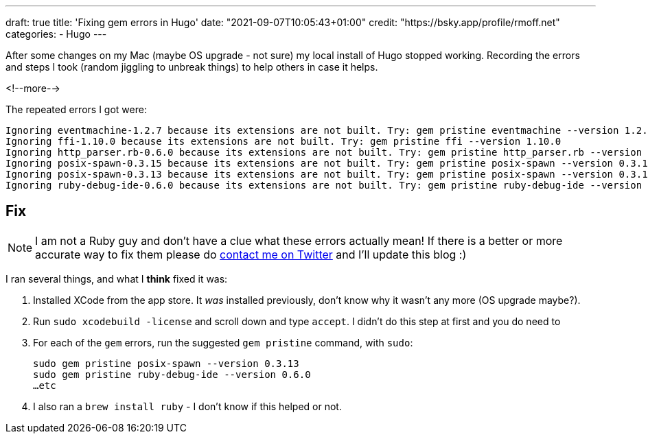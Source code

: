 ---
draft: true
title: 'Fixing gem errors in Hugo'
date: "2021-09-07T10:05:43+01:00"
credit: "https://bsky.app/profile/rmoff.net"
categories:
- Hugo
---

:source-highlighter: rouge
:icons: font
:rouge-css: style
:rouge-style: github

After some changes on my Mac (maybe OS upgrade - not sure) my local install of Hugo stopped working. Recording the errors and steps I took (random jiggling to unbreak things) to help others in case it helps. 

<!--more-->

The repeated errors I got were: 

[source]
----
Ignoring eventmachine-1.2.7 because its extensions are not built. Try: gem pristine eventmachine --version 1.2.7
Ignoring ffi-1.10.0 because its extensions are not built. Try: gem pristine ffi --version 1.10.0
Ignoring http_parser.rb-0.6.0 because its extensions are not built. Try: gem pristine http_parser.rb --version 0.6.0
Ignoring posix-spawn-0.3.15 because its extensions are not built. Try: gem pristine posix-spawn --version 0.3.15
Ignoring posix-spawn-0.3.13 because its extensions are not built. Try: gem pristine posix-spawn --version 0.3.13
Ignoring ruby-debug-ide-0.6.0 because its extensions are not built. Try: gem pristine ruby-debug-ide --version 0.6.0
----

## Fix

NOTE: I am not a Ruby guy and don't have a clue what these errors actually mean! If there is a better or more accurate way to fix them please do https://twitter.com/rmoff/[contact me on Twitter] and I'll update this blog :) 

I ran several things, and what I *think* fixed it was: 

1. Installed XCode from the app store. It _was_ installed previously, don't know why it wasn't any more (OS upgrade maybe?).
2. Run `sudo xcodebuild -license` and scroll down and type `accept`. I didn't do this step at first and you do need to
3. For each of the `gem` errors, run the suggested `gem pristine` command, with `sudo`: 
+
[source,bash]
----
sudo gem pristine posix-spawn --version 0.3.13
sudo gem pristine ruby-debug-ide --version 0.6.0
…etc
----

4. I also ran a `brew install ruby` - I don't know if this helped or not. 